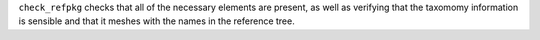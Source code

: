 
``check_refpkg`` checks that all of the necessary elements are present, as well as verifying that the taxomomy information is sensible and that it meshes with the names in the reference tree.
